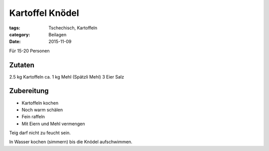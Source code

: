 Kartoffel Knödel
################

:tags: Tschechisch, Kartoffeln
:category: Beilagen
:date: 2015-11-09

Für 15-20 Personen

Zutaten
=======

2.5 kg Kartoffeln
ca. 1 kg Mehl (Spätzli Mehl)
3 Eier
Salz

Zubereitung
===========

- Kartoffeln kochen
- Noch warm schälen
- Fein raffeln
- Mit Eiern und Mehl vermengen

Teig darf nicht zu feucht sein.

In Wasser kochen (simmern) bis die Knödel aufschwimmen.
